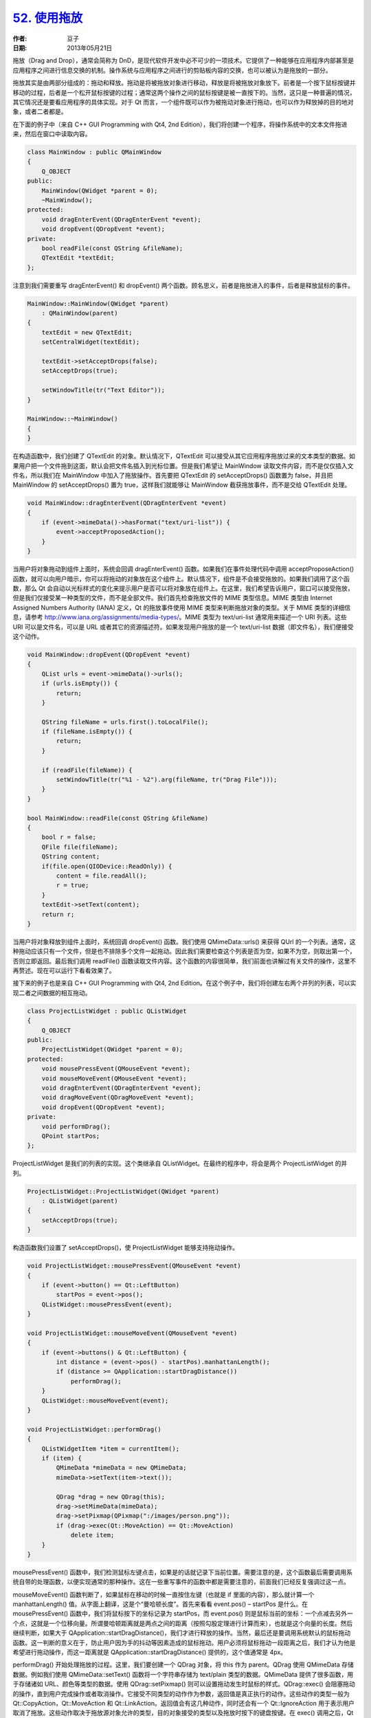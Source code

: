 .. _dnd:

`52. 使用拖放 <http://www.devbean.net/2013/05/qt-study-road-2-dnd/>`_
=====================================================================

:作者: 豆子

:日期: 2013年05月21日

拖放（Drag and Drop），通常会简称为 DnD，是现代软件开发中必不可少的一项技术。它提供了一种能够在应用程序内部甚至是应用程序之间进行信息交换的机制。操作系统与应用程序之间进行的剪贴板内容的交换，也可以被认为是拖放的一部分。


拖放其实是由两部分组成的：拖动和释放。拖动是将被拖放对象进行移动，释放是将被拖放对象放下。前者是一个按下鼠标按键并移动的过程，后者是一个松开鼠标按键的过程；通常这两个操作之间的鼠标按键是被一直按下的。当然，这只是一种普遍的情况，其它情况还是要看应用程序的具体实现。对于 Qt 而言，一个组件既可以作为被拖动对象进行拖动，也可以作为释放掉的目的地对象，或者二者都是。

在下面的例子中（来自 C++ GUI Programming with Qt4, 2nd Edition），我们将创建一个程序，将操作系统中的文本文件拖进来，然后在窗口中读取内容。

.. code-block:: c++

    class MainWindow : public QMainWindow
    {
        Q_OBJECT
    public:
        MainWindow(QWidget *parent = 0);
        ~MainWindow();
    protected:
        void dragEnterEvent(QDragEnterEvent *event);
        void dropEvent(QDropEvent *event);
    private:
        bool readFile(const QString &fileName);
        QTextEdit *textEdit;
    };

注意到我们需要重写 dragEnterEvent() 和 dropEvent() 两个函数。顾名思义，前者是拖放进入的事件，后者是释放鼠标的事件。

.. code-block:: c++

    MainWindow::MainWindow(QWidget *parent)
        : QMainWindow(parent)
    {
        textEdit = new QTextEdit;
        setCentralWidget(textEdit);
     
        textEdit->setAcceptDrops(false);
        setAcceptDrops(true);
     
        setWindowTitle(tr("Text Editor"));
    }
     
    MainWindow::~MainWindow()
    {
    }

在构造函数中，我们创建了 QTextEdit 的对象。默认情况下，QTextEdit 可以接受从其它应用程序拖放过来的文本类型的数据。如果用户把一个文件拖到这面，默认会把文件名插入到光标位置。但是我们希望让 MainWindow 读取文件内容，而不是仅仅插入文件名，所以我们在 MainWindow 中加入了拖放操作。首先要把 QTextEdit 的 setAcceptDrops() 函数置为 false，并且把 MainWindow 的 setAcceptDrops() 置为 true，这样我们就能够让 MainWindow 截获拖放事件，而不是交给 QTextEdit 处理。

.. code-block:: c++

    void MainWindow::dragEnterEvent(QDragEnterEvent *event)
    {
        if (event->mimeData()->hasFormat("text/uri-list")) {
            event->acceptProposedAction();
        }
    }

当用户将对象拖动到组件上面时，系统会回调 dragEnterEvent() 函数。如果我们在事件处理代码中调用 acceptProposeAction() 函数，就可以向用户暗示，你可以将拖动的对象放在这个组件上。默认情况下，组件是不会接受拖放的。如果我们调用了这个函数，那么 Qt 会自动以光标样式的变化来提示用户是否可以将对象放在组件上。在这里，我们希望告诉用户，窗口可以接受拖放，但是我们仅接受某一种类型的文件，而不是全部文件。我们首先检查拖放文件的 MIME 类型信息。MIME 类型由 Internet Assigned Numbers Authority (IANA) 定义，Qt 的拖放事件使用 MIME 类型来判断拖放对象的类型。关于 MIME 类型的详细信息，请参考 `http://www.iana.org/assignments/media-types/ <http://www.iana.org/assignments/media-types/>`_。MIME 类型为 text/uri-list 通常用来描述一个 URI 列表。这些 URI 可以是文件名，可以是 URL 或者其它的资源描述符。如果发现用户拖放的是一个 text/uri-list 数据（即文件名），我们便接受这个动作。

.. code-block:: c++

    void MainWindow::dropEvent(QDropEvent *event)
    {
        QList urls = event->mimeData()->urls();
        if (urls.isEmpty()) {
            return;
        }
     
        QString fileName = urls.first().toLocalFile();
        if (fileName.isEmpty()) {
            return;
        }
     
        if (readFile(fileName)) {
            setWindowTitle(tr("%1 - %2").arg(fileName, tr("Drag File")));
        }
    }
     
    bool MainWindow::readFile(const QString &fileName)
    {
        bool r = false;
        QFile file(fileName);
        QString content;
        if(file.open(QIODevice::ReadOnly)) {
            content = file.readAll();
            r = true;
        }
        textEdit->setText(content);
        return r;
    }

当用户将对象释放到组件上面时，系统回调 dropEvent() 函数。我们使用 QMimeData::urls() 来获得 QUrl 的一个列表。通常，这种拖动应该只有一个文件，但是也不排除多个文件一起拖动。因此我们需要检查这个列表是否为空，如果不为空，则取出第一个，否则立即返回。最后我们调用 readFile() 函数读取文件内容。这个函数的内容很简单，我们前面也讲解过有关文件的操作，这里不再赘述。现在可以运行下看看效果了。

接下来的例子也是来自 C++ GUI Programming with Qt4, 2nd Edition。在这个例子中，我们将创建左右两个并列的列表，可以实现二者之间数据的相互拖动。

.. code-block:: c++

    class ProjectListWidget : public QListWidget
    {
        Q_OBJECT
    public:
        ProjectListWidget(QWidget *parent = 0);
    protected:
        void mousePressEvent(QMouseEvent *event);
        void mouseMoveEvent(QMouseEvent *event);
        void dragEnterEvent(QDragEnterEvent *event);
        void dragMoveEvent(QDragMoveEvent *event);
        void dropEvent(QDropEvent *event);
    private:
        void performDrag();
        QPoint startPos;
    };

ProjectListWidget 是我们的列表的实现。这个类继承自 QListWidget。在最终的程序中，将会是两个 ProjectListWidget 的并列。

.. code-block:: c++

    ProjectListWidget::ProjectListWidget(QWidget *parent)
        : QListWidget(parent)
    {
        setAcceptDrops(true);
    }

构造函数我们设置了 setAcceptDrops()，使 ProjectListWidget 能够支持拖动操作。

.. code-block:: c++

    void ProjectListWidget::mousePressEvent(QMouseEvent *event)
    {
        if (event->button() == Qt::LeftButton)
            startPos = event->pos();
        QListWidget::mousePressEvent(event);
    }
     
    void ProjectListWidget::mouseMoveEvent(QMouseEvent *event)
    {
        if (event->buttons() & Qt::LeftButton) {
            int distance = (event->pos() - startPos).manhattanLength();
            if (distance >= QApplication::startDragDistance())
                performDrag();
        }
        QListWidget::mouseMoveEvent(event);
    }
     
    void ProjectListWidget::performDrag()
    {
        QListWidgetItem *item = currentItem();
        if (item) {
            QMimeData *mimeData = new QMimeData;
            mimeData->setText(item->text());
     
            QDrag *drag = new QDrag(this);
            drag->setMimeData(mimeData);
            drag->setPixmap(QPixmap(":/images/person.png"));
            if (drag->exec(Qt::MoveAction) == Qt::MoveAction)
                delete item;
        }
    }

mousePressEvent() 函数中，我们检测鼠标左键点击，如果是的话就记录下当前位置。需要注意的是，这个函数最后需要调用系统自带的处理函数，以便实现通常的那种操作。这在一些重写事件的函数中都是需要注意的，前面我们已经反复强调过这一点。

mouseMoveEvent() 函数判断了，如果鼠标在移动的时候一直按住左键（也就是 if 里面的内容），那么就计算一个 manhattanLength() 值。从字面上翻译，这是个“曼哈顿长度”。首先来看看 event.pos() – startPos 是什么。在 mousePressEvent() 函数中，我们将鼠标按下的坐标记录为 startPos，而 event.pos() 则是鼠标当前的坐标：一个点减去另外一个点，这就是一个位移向量。所谓曼哈顿距离就是两点之间的距离（按照勾股定理进行计算而来），也就是这个向量的长度。然后继续判断，如果大于 QApplication::startDragDistance()，我们才进行释放的操作。当然，最后还是要调用系统默认的鼠标拖动函数。这一判断的意义在于，防止用户因为手的抖动等因素造成的鼠标拖动。用户必须将鼠标拖动一段距离之后，我们才认为他是希望进行拖动操作，而这一距离就是 QApplication::startDragDistance() 提供的，这个值通常是 4px。

performDrag() 开始处理拖放的过程。这里，我们要创建一个 QDrag 对象，将 this 作为 parent。QDrag 使用 QMimeData 存储数据。例如我们使用 QMimeData::setText() 函数将一个字符串存储为 text/plain 类型的数据。QMimeData 提供了很多函数，用于存储诸如 URL、颜色等类型的数据。使用 QDrag::setPixmap() 则可以设置拖动发生时鼠标的样式。QDrag::exec() 会阻塞拖动的操作，直到用户完成操作或者取消操作。它接受不同类型的动作作为参数，返回值是真正执行的动作。这些动作的类型一般为 Qt::CopyAction，Qt::MoveAction 和 Qt::LinkAction。返回值会有这几种动作，同时还会有一个 Qt::IgnoreAction 用于表示用户取消了拖放。这些动作取决于拖放源对象允许的类型，目的对象接受的类型以及拖放时按下的键盘按键。在 exec() 调用之后，Qt 会在拖放对象不需要的时候释放掉。

.. code-block:: c++

    void ProjectListWidget::dragMoveEvent(QDragMoveEvent *event)
    {
        ProjectListWidget *source =
                qobject_cast(event->source());
        if (source && source != this) {
            event->setDropAction(Qt::MoveAction);
            event->accept();
        }
    }
     
    void ProjectListWidget::dropEvent(QDropEvent *event)
    {
        ProjectListWidget *source =
                qobject_cast(event->source());
        if (source && source != this) {
            addItem(event->mimeData()->text());
            event->setDropAction(Qt::MoveAction);
            event->accept();
        }
    }

dragMoveEvent() 和 dropEvent() 相似。首先判断事件的来源（source），由于我们是两个 ProjectListWidget 之间相互拖动，所以来源应该是 ProjectListWidget 类型的（当然，这个 source 不能是自己，所以我们还得判断 source != this）。dragMoveEvent() 中我们检查的是被拖动的对象；dropEvent() 中我们检查的是释放的对象：这二者是不同的。

附件：:download:`ProjectListWidget <res/ProjectListWidget.zip>`
